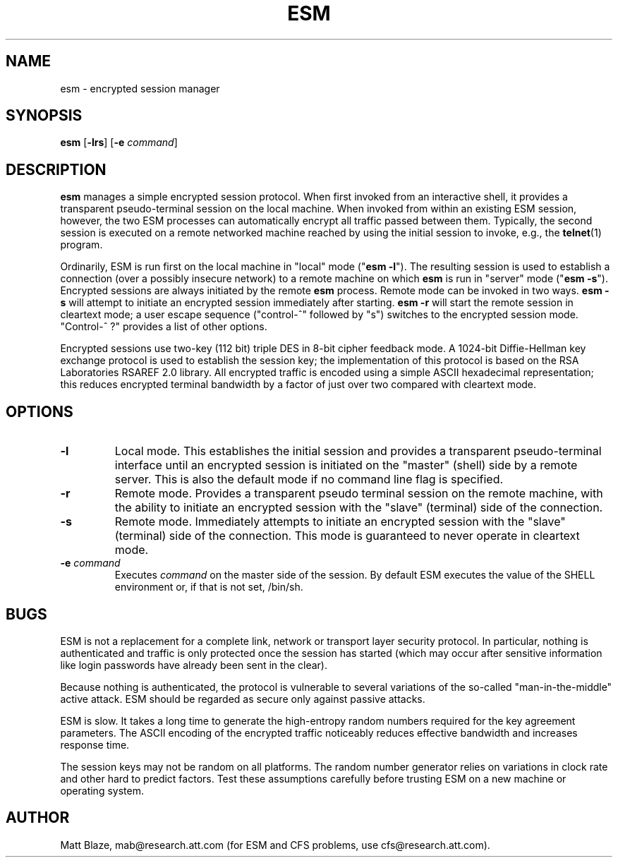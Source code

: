.TH ESM 1
.SH NAME
esm - encrypted session manager
.SH SYNOPSIS
\fBesm\fP [\fB-lrs\fP] [\fB-e\fP \fIcommand\fP]
.SH DESCRIPTION
.LP
\fBesm\fP manages a simple encrypted session protocol.  When first
invoked from an interactive shell, it provides a transparent
pseudo-terminal session on the local machine.  When invoked from
within an existing ESM session, however, the two ESM processes can
automatically encrypt all traffic passed between them.  Typically,
the second session is executed on a remote networked machine reached
by using the initial session to invoke, e.g., the \fBtelnet\fP(1)
program.
.LP
Ordinarily, ESM is run first on the local machine in "local" mode
("\fBesm -l\fP").  The resulting session is used to establish a
connection (over a possibly insecure network) to a remote machine on
which \fBesm\fP is run in "server" mode ("\fBesm -s\fP").  Encrypted
sessions are always initiated by the remote \fBesm\fP process.  Remote
mode can be invoked in two ways.  \fBesm -s\fP will attempt to
initiate an encrypted session immediately after starting.  \fBesm
-r\fP will start the remote session in cleartext mode; a user escape
sequence ("control-^" followed by "s") switches to the encrypted
session mode.  "Control-^ ?"  provides a list of other options.
.LP
Encrypted sessions use two-key (112 bit) triple DES in 8-bit cipher
feedback mode.  A 1024-bit Diffie-Hellman key exchange protocol is
used to establish the session key; the implementation of this protocol
is based on the RSA Laboratories RSAREF 2.0 library.  All encrypted
traffic is encoded using a simple ASCII hexadecimal representation;
this reduces encrypted terminal bandwidth by a factor of just over two
compared with cleartext mode.
.SH OPTIONS
.IP "\fB-l\fP"
Local mode.  This establishes the initial session and provides a
transparent pseudo-terminal interface until an encrypted session is
initiated on the "master" (shell) side by a remote server.  This is
also the default mode if no command line flag is specified.
.IP "\fB-r\fP"
Remote mode.  Provides a transparent pseudo terminal session on the
remote machine, with the ability to initiate an encrypted session with
the "slave" (terminal) side of the connection.
.IP "\fB-s\fP"
Remote mode.  Immediately attempts to initiate an encrypted session
with the "slave" (terminal) side of the connection.  This mode is
guaranteed to never operate in cleartext mode.
.IP "\fB -e\fP \fIcommand\fP"
Executes \fIcommand\fP on the master side of the session.  By default
ESM executes the value of the SHELL environment or, if that is not
set, /bin/sh.
.SH BUGS
.LP
ESM is not a replacement for a complete link, network or transport
layer security protocol.  In particular, nothing is authenticated and
traffic is only protected once the session has started (which may
occur after sensitive information like login passwords have already
been sent in the clear).
.LP
Because nothing is authenticated, the protocol is vulnerable to
several variations of the so-called "man-in-the-middle" active attack.
ESM should be regarded as secure only against passive attacks.
.LP
ESM is slow.  It takes a long time to generate the high-entropy random
numbers required for the key agreement parameters.  The ASCII encoding
of the encrypted traffic noticeably reduces effective bandwidth and
increases response time.
.LP
The session keys may not be random on all platforms.  The random
number generator relies on variations in clock rate and other hard to
predict factors.  Test these assumptions carefully before trusting ESM
on a new machine or operating system.
.SH AUTHOR
Matt Blaze, mab@research.att.com (for ESM and CFS problems, use
cfs@research.att.com).

